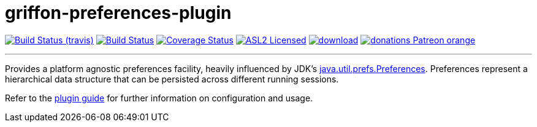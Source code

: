 = griffon-preferences-plugin
:linkattrs:
:project-owner:   griffon
:project-repo:    griffon-plugins
:project-name:    griffon-preferences-plugin
:project-group:   org.codehaus.griffon.plugins
:project-version: 3.0.0

image:https://img.shields.io/travis/{project-repo}/{project-name}/master.svg["Build Status (travis)", link="https://travis-ci.org/{project-repo}/{project-name}"]
image:https://github.com/{project-repo}/{project-name}/workflows/Build/badge.svg["Build Status", link="https://github.com/{project-repo}/{project-name}/actions"]
image:https://img.shields.io/coveralls/{project-repo}/{project-name}/master.svg["Coverage Status", link="https://coveralls.io/r/{project-repo}/{project-name}"]
image:https://img.shields.io/badge/license-ASL2-blue.svg["ASL2 Licensed", link="https://opensource.org/licenses/Apache-2.0"]
image:https://api.bintray.com/packages/{project-owner}/{project-repo}/{project-name}/images/download.svg[link="https://bintray.com/{project-owner}/{project-repo}/{project-name}/_latestVersion"]
image:https://img.shields.io/badge/donations-Patreon-orange.svg[link="https://www.patreon.com/user?u=6609318"]

---

Provides a platform agnostic preferences facility, heavily influenced by JDK's
http://docs.oracle.com/javase/7/docs/api/java/util/prefs/Preferences.html[java.util.prefs.Preferences, window="_blank"].
Preferences represent a hierarchical data structure that can be persisted across different running sessions.

Refer to the link:http://griffon-plugins.github.io/{project-name}/[plugin guide, window="_blank"] for
further information on configuration and usage.
